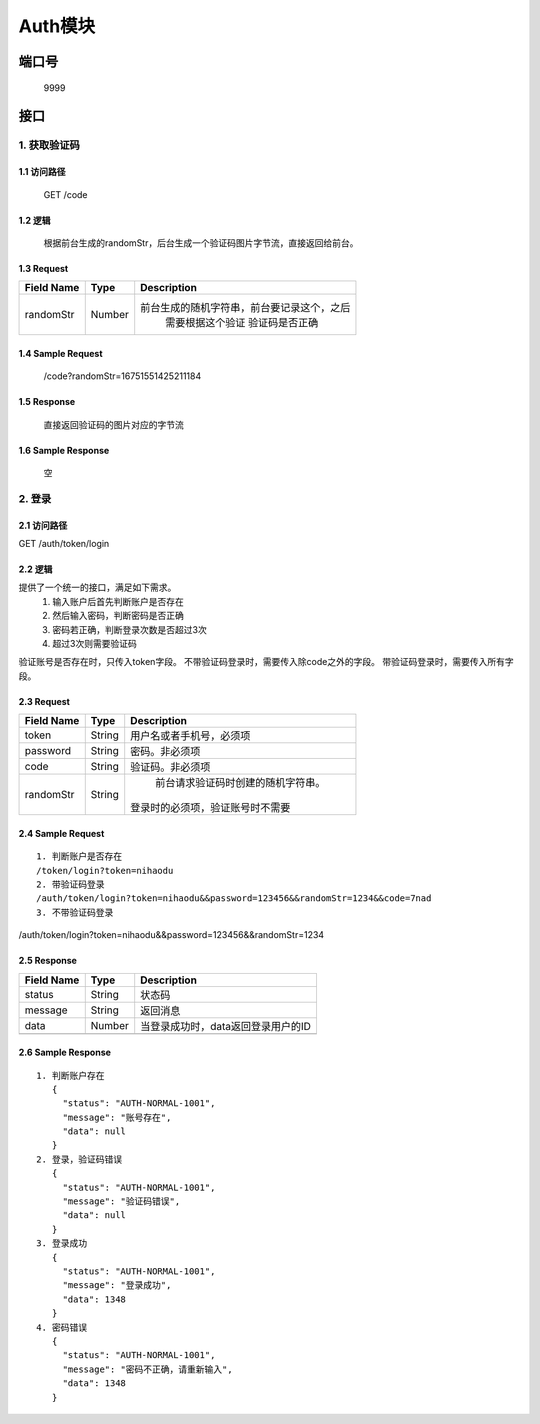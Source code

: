 Auth模块
========

端口号
-----------
 9999

接口
--------

1. 获取验证码
^^^^^^^^^^^^^^^^

1.1 访问路径
>>>>>>>>>>>>>>>
  GET /code

1.2 逻辑
>>>>>>>>>>>>>>>
    根据前台生成的randomStr，后台生成一个验证码图片字节流，直接返回给前台。

1.3 Request
>>>>>>>>>>>>>>>
=============== =============== =============================================
 Field Name          Type          Description
=============== =============== =============================================
 randomStr         Number        前台生成的随机字符串，前台要记录这个，之后
                                  需要根据这个验证 验证码是否正确
=============== =============== =============================================

1.4 Sample Request
>>>>>>>>>>>>>>>>>>>>>>>
 | /code?randomStr=16751551425211184

1.5 Response
>>>>>>>>>>>>>>>
 | 直接返回验证码的图片对应的字节流

1.6 Sample Response
>>>>>>>>>>>>>>>>>>>>>>
 | 空


2. 登录
^^^^^^^^^^^^^^^^^^^^^^^^^^^^^^^^^^^^^^^^^^

2.1 访问路径
>>>>>>>>>>>>>>>>>>>>>>>>>>>>>>>>>>>>>>>>>>>>>>>>>>>>
::

GET /auth/token/login

2.2 逻辑
>>>>>>>>>>>>>>>>>>>>>>>>>>>>>>>>>>>>>>>>>>>>>>>>>>>>
提供了一个统一的接口，满足如下需求。
 1. 输入账户后首先判断账户是否存在
 2. 然后输入密码，判断密码是否正确
 3. 密码若正确，判断登录次数是否超过3次
 4. 超过3次则需要验证码
验证账号是否存在时，只传入token字段。
不带验证码登录时，需要传入除code之外的字段。
带验证码登录时，需要传入所有字段。


2.3 Request
>>>>>>>>>>>>>>>>>>>>>>>>>>>>>>>>>>>>>>>>>>>>>>>>>>>>
=============== =============== =============================================
  Field Name         Type                        Description
=============== =============== =============================================
     token          String        用户名或者手机号，必须项
--------------- --------------- ---------------------------------------------
   password         String            密码。非必须项
--------------- --------------- ---------------------------------------------
     code           String          验证码。非必须项
--------------- --------------- ---------------------------------------------
   randomStr        String          前台请求验证码时创建的随机字符串。
                                   登录时的必须项，验证账号时不需要
=============== =============== =============================================

2.4 Sample Request
>>>>>>>>>>>>>>>>>>>>>>>>>>>>>>>>>>>>>>>>>>>>>>>>>>>>
::

 1. 判断账户是否存在
 /token/login?token=nihaodu
 2. 带验证码登录
 /auth/token/login?token=nihaodu&&password=123456&&randomStr=1234&&code=7nad
 3. 不带验证码登录
/auth/token/login?token=nihaodu&&password=123456&&randomStr=1234


2.5 Response
>>>>>>>>>>>>>>>>>>>>>>>>>>>>>>>>>>>>>>>>>>>>>>>>>>>>
=============== =============== =============================================
  Field Name         Type                        Description
=============== =============== =============================================
    status          String                           状态码
--------------- --------------- ---------------------------------------------
    message         String                          返回消息
--------------- --------------- ---------------------------------------------
     data           Number          当登录成功时，data返回登录用户的ID
--------------- --------------- ---------------------------------------------
=============== =============== =============================================

2.6 Sample Response
>>>>>>>>>>>>>>>>>>>>>>>>>>>>>>>>>>>>>>>>>>>>>>>>>>>>
::

 1. 判断账户存在
    {
      "status": "AUTH-NORMAL-1001",
      "message": "账号存在",
      "data": null
    }
 2. 登录，验证码错误
    {
      "status": "AUTH-NORMAL-1001",
      "message": "验证码错误",
      "data": null
    }
 3. 登录成功
    {
      "status": "AUTH-NORMAL-1001",
      "message": "登录成功",
      "data": 1348
    }
 4. 密码错误
    {
      "status": "AUTH-NORMAL-1001",
      "message": "密码不正确，请重新输入",
      "data": 1348
    }